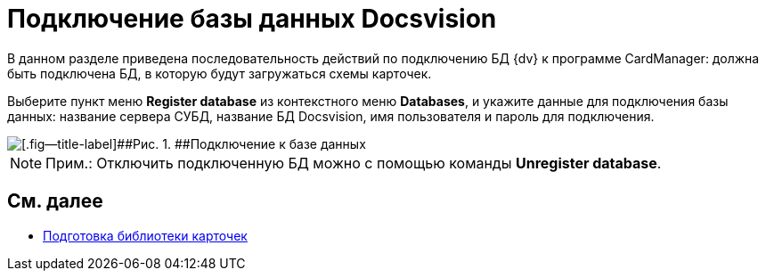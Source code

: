 = Подключение базы данных Docsvision

В данном разделе приведена последовательность действий по подключению БД {dv} к программе CardManager: должна быть подключена БД, в которую будут загружаться схемы карточек.

Выберите пункт меню [.ph .uicontrol]*Register database* из контекстного меню [.ph .uicontrol]*Databases*, и укажите данные для подключения базы данных: название сервера СУБД, название БД Docsvision, имя пользователя и пароль для подключения.

image::db_dev_card_3.png[[.fig--title-label]##Рис. 1. ##Подключение к базе данных]

[NOTE]
====
[.note__title]#Прим.:# Отключить подключенную БД можно с помощью команды [.ph .uicontrol]*Unregister database*.
====

== См. далее

* xref:CardsDevDataSchemeLibary.adoc[Подготовка библиотеки карточек]
